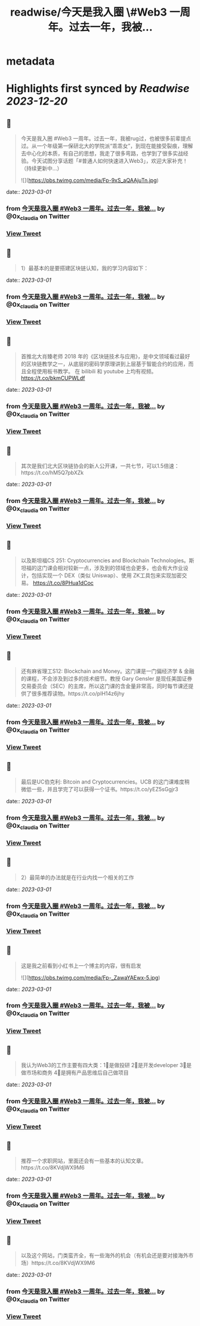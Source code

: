 :PROPERTIES:
:title: readwise/今天是我入圈 \#Web3 一周年。过去一年，我被...
:END:


* metadata
:PROPERTIES:
:author: [[0x_claudia on Twitter]]
:full-title: "今天是我入圈 \#Web3 一周年。过去一年，我被..."
:category: [[tweets]]
:url: https://twitter.com/0x_claudia/status/1630230331977773056
:image-url: https://pbs.twimg.com/profile_images/1710252787496583168/sdiVsKjE.jpg
:END:

* Highlights first synced by [[Readwise]] [[2023-12-20]]
** 📌
#+BEGIN_QUOTE
今天是我入圈 #Web3 一周年。过去一年，我被rug过，也被很多前辈提点过。从一个年级第一保研北大的学院派“乖乖女”，到现在能接受裂痕，理解去中心化的本质，有自己的思想，我走了很多弯路，也学到了很多实战经验。今天试图分享话题「#普通人如何快速进入Web3」，欢迎大家补充！（持续更新中…） 

![](https://pbs.twimg.com/media/Fp-9xS_aQAAjuTn.jpg) 
#+END_QUOTE
    date:: [[2023-03-01]]
*** from _今天是我入圈 #Web3 一周年。过去一年，我被..._ by @0x_claudia on Twitter
*** [[https://twitter.com/0x_claudia/status/1630230331977773056][View Tweet]]
** 📌
#+BEGIN_QUOTE
1）最基本的是要搭建区块链认知，我的学习内容如下： 
#+END_QUOTE
    date:: [[2023-03-01]]
*** from _今天是我入圈 #Web3 一周年。过去一年，我被..._ by @0x_claudia on Twitter
*** [[https://twitter.com/0x_claudia/status/1630230532876550145][View Tweet]]
** 📌
#+BEGIN_QUOTE
首推北大肖臻老师 2018 年的《区块链技术与应用》，是中文领域看过最好的区块链教学之一，从底层的密码学原理讲到上层基于智能合约的应用，而且全程使用板书教学。 在 bilibili 和 youtube 上均有视频。 https://t.co/bkmCUPWLdf 
#+END_QUOTE
    date:: [[2023-03-01]]
*** from _今天是我入圈 #Web3 一周年。过去一年，我被..._ by @0x_claudia on Twitter
*** [[https://twitter.com/0x_claudia/status/1630230763269656578][View Tweet]]
** 📌
#+BEGIN_QUOTE
其次是我们北大区块链协会的新人公开课，一共七节，可以1.5倍速：https://t.co/hM5Q7pbXZk 
#+END_QUOTE
    date:: [[2023-03-01]]
*** from _今天是我入圈 #Web3 一周年。过去一年，我被..._ by @0x_claudia on Twitter
*** [[https://twitter.com/0x_claudia/status/1630230857498894343][View Tweet]]
** 📌
#+BEGIN_QUOTE
以及斯坦福CS 251: Cryptocurrencies and Blockchain Technologies。斯坦福的这门课会相对较新一点，涉及到的领域也会更多，也会有大作业设计，包括实现一个 DEX（类似 Uniswap）、使用 ZK工具包来实现加密交易。
https://t.co/8PHua1dCoc 
#+END_QUOTE
    date:: [[2023-03-01]]
*** from _今天是我入圈 #Web3 一周年。过去一年，我被..._ by @0x_claudia on Twitter
*** [[https://twitter.com/0x_claudia/status/1630230950562136066][View Tweet]]
** 📌
#+BEGIN_QUOTE
还有麻省理工S12: Blockchain and Money。这门课是一门偏经济学 & 金融的课程，不会涉及到过多的技术细节。教授 Gary Gensler 是现任美国证券交易委员会（SEC）的主席，所以这门课的含金量非常高，同时每节课还提供了很多推荐读物。https://t.co/pIH14z6jhy 
#+END_QUOTE
    date:: [[2023-03-01]]
*** from _今天是我入圈 #Web3 一周年。过去一年，我被..._ by @0x_claudia on Twitter
*** [[https://twitter.com/0x_claudia/status/1630231055331655680][View Tweet]]
** 📌
#+BEGIN_QUOTE
最后是UC伯克利: Bitcoin and Cryptocurrencies。UCB 的这门课难度稍微低一些，并且学完了可以获得一个证书。https://t.co/yEZ5sGgjr3 
#+END_QUOTE
    date:: [[2023-03-01]]
*** from _今天是我入圈 #Web3 一周年。过去一年，我被..._ by @0x_claudia on Twitter
*** [[https://twitter.com/0x_claudia/status/1630231127259750401][View Tweet]]
** 📌
#+BEGIN_QUOTE
2）最简单的办法就是在行业内找一个相关的工作 
#+END_QUOTE
    date:: [[2023-03-01]]
*** from _今天是我入圈 #Web3 一周年。过去一年，我被..._ by @0x_claudia on Twitter
*** [[https://twitter.com/0x_claudia/status/1630231424195530752][View Tweet]]
** 📌
#+BEGIN_QUOTE
这是我之前看到小红书上一个博主的内容，很有启发 

![](https://pbs.twimg.com/media/Fp-_ZawaYAEwx-5.jpg) 
#+END_QUOTE
    date:: [[2023-03-01]]
*** from _今天是我入圈 #Web3 一周年。过去一年，我被..._ by @0x_claudia on Twitter
*** [[https://twitter.com/0x_claudia/status/1630232064208568322][View Tweet]]
** 📌
#+BEGIN_QUOTE
我认为Web3的工作主要有四大类：1⃣️是做投研 2⃣️是开发developer 3⃣️是做市场和商务 4⃣️是拥有产品思维后自己做项目 
#+END_QUOTE
    date:: [[2023-03-01]]
*** from _今天是我入圈 #Web3 一周年。过去一年，我被..._ by @0x_claudia on Twitter
*** [[https://twitter.com/0x_claudia/status/1630232655278280706][View Tweet]]
** 📌
#+BEGIN_QUOTE
推荐一个求职网站，里面还会有一些基本的认知文章。https://t.co/8KVdjWX9M6 
#+END_QUOTE
    date:: [[2023-03-01]]
*** from _今天是我入圈 #Web3 一周年。过去一年，我被..._ by @0x_claudia on Twitter
*** [[https://twitter.com/0x_claudia/status/1630233553769472000][View Tweet]]
** 📌
#+BEGIN_QUOTE
以及这个网站，门类蛮齐全，有一些海外的机会（有机会还是要对接海外市场）https://t.co/8KVdjWX9M6 
#+END_QUOTE
    date:: [[2023-03-01]]
*** from _今天是我入圈 #Web3 一周年。过去一年，我被..._ by @0x_claudia on Twitter
*** [[https://twitter.com/0x_claudia/status/1630233917126250496][View Tweet]]